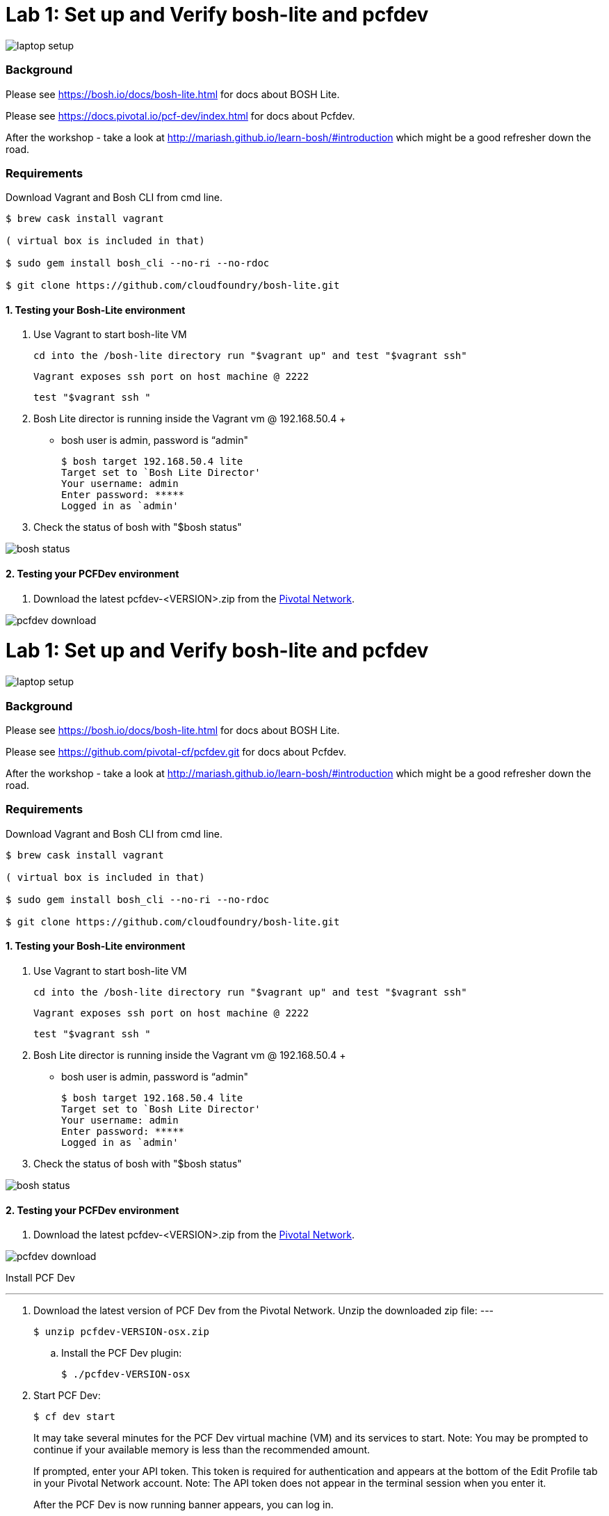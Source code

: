 = Lab 1: Set up and Verify bosh-lite and pcfdev

image::../images/laptop_setup.png[]

=== Background
Please see https://bosh.io/docs/bosh-lite.html for docs about BOSH Lite.

Please see https://docs.pivotal.io/pcf-dev/index.html for docs about Pcfdev.

After the workshop - take a look at http://mariash.github.io/learn-bosh/#introduction which might be a good refresher down the road.


=== Requirements
Download Vagrant and Bosh CLI from cmd line.

----
$ brew cask install vagrant

( virtual box is included in that)

$ sudo gem install bosh_cli --no-ri --no-rdoc

$ git clone https://github.com/cloudfoundry/bosh-lite.git

----

==== 1. Testing your Bosh-Lite environment

  . Use Vagrant to start bosh-lite VM
  
     cd into the /bosh-lite directory run "$vagrant up" and test "$vagrant ssh"
        
     Vagrant exposes ssh port on host machine @ 2222
    
        test "$vagrant ssh "

        
 . Bosh Lite director is running inside the Vagrant vm @ 192.168.50.4
 +
    - bosh user is admin, password is “admin"
+
----    
$ bosh target 192.168.50.4 lite
Target set to `Bosh Lite Director'
Your username: admin
Enter password: *****
Logged in as `admin'
----
+
. Check the status of bosh with "$bosh status"

image::../images/bosh_status.png[]

==== 2. Testing your PCFDev environment

. Download the latest pcfdev-<VERSION>.zip from the https://network.pivotal.io/[Pivotal Network].

image::../images/pcfdev_download.png[]

= Lab 1: Set up and Verify bosh-lite and pcfdev

image::../images/laptop_setup.png[]

=== Background
Please see https://bosh.io/docs/bosh-lite.html for docs about BOSH Lite.

Please see https://github.com/pivotal-cf/pcfdev.git for docs about Pcfdev.

After the workshop - take a look at http://mariash.github.io/learn-bosh/#introduction which might be a good refresher down the road.


=== Requirements
Download Vagrant and Bosh CLI from cmd line.

----
$ brew cask install vagrant

( virtual box is included in that)

$ sudo gem install bosh_cli --no-ri --no-rdoc

$ git clone https://github.com/cloudfoundry/bosh-lite.git

----

==== 1. Testing your Bosh-Lite environment

  . Use Vagrant to start bosh-lite VM
  
     cd into the /bosh-lite directory run "$vagrant up" and test "$vagrant ssh"
        
     Vagrant exposes ssh port on host machine @ 2222
    
        test "$vagrant ssh "

        
 . Bosh Lite director is running inside the Vagrant vm @ 192.168.50.4
 +
    - bosh user is admin, password is “admin"
+
----    
$ bosh target 192.168.50.4 lite
Target set to `Bosh Lite Director'
Your username: admin
Enter password: *****
Logged in as `admin'
----
+
. Check the status of bosh with "$bosh status"

image::../images/bosh_status.png[]

==== 2. Testing your PCFDev environment

. Download the latest pcfdev-<VERSION>.zip from the https://network.pivotal.io/[Pivotal Network].

image::../images/pcfdev_download.png[]

Install PCF Dev

---
. Download the latest version of PCF Dev from the Pivotal Network.
Unzip the downloaded zip file:
---
+
----
$ unzip pcfdev-VERSION-osx.zip
----
+
.. Install the PCF Dev plugin:
+
----
$ ./pcfdev-VERSION-osx
----
+
. Start PCF Dev:
+
----
$ cf dev start
----
+
It may take several minutes for the PCF Dev virtual machine (VM) and its services to start.
Note: You may be prompted to continue if your available memory is less than the recommended amount.
+
If prompted, enter your API token. This token is required for authentication and appears at the bottom of the Edit Profile tab in your Pivotal Network account.
Note: The API token does not appear in the terminal session when you enter it.
+
After the PCF Dev is now running banner appears, you can log in.

Stop PCF Dev

. To temporarily stop PCF Dev, run the following command:
----
$ cf dev stop
----
        

To login to Pcfdev via the CLI
    
. After launching your PCF Dev instance, use the cf login command with the -a flag to target its API:
+
----
$ cf login -a https://api.local.pcfdev.io --skip-ssl-validation
Email: user
Password: pass
----
+
. The terminal displays your API system domain when you run cf dev start. In most cases, your API system domain is api.local.pcfdev.io, but it may differ slightly depending on your host system configuration.

----
    $ cf apps  
----

(Response should confirm no apps have been pushed.)

end of Lab

